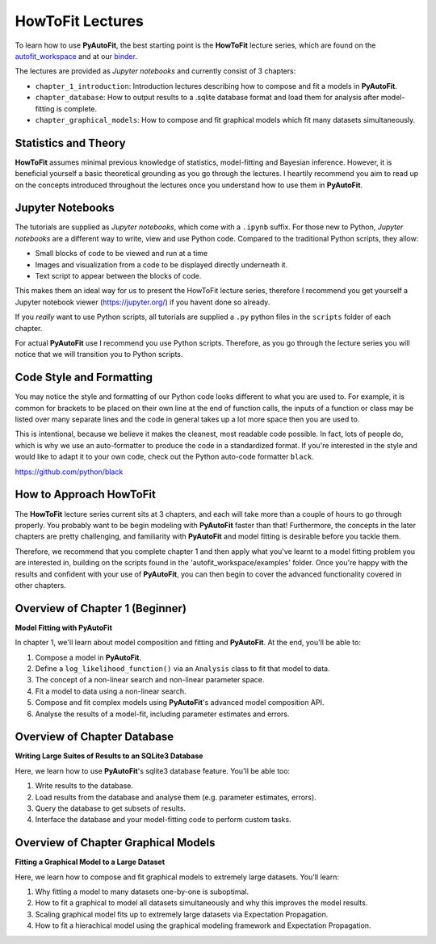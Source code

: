 .. _howtofit:

HowToFit Lectures
=================

To learn how to use **PyAutoFit**, the best starting point is the **HowToFit** lecture series, which are found on
the `autofit_workspace <https://github.com/Jammy2211/autofit_workspace>`_ and at
our `binder <https://mybinder.org/v2/gh/Jammy2211/autofit_workspace/HEAD>`_.

The lectures are provided as *Jupyter notebooks* and currently consist of 3 chapters:

- ``chapter_1_introduction``: Introduction lectures describing how to compose and fit a models in **PyAutoFit**.
- ``chapter_database``: How to output results to a .sqlite database format and load them for analysis after model-fitting is complete.
- ``chapter_graphical_models``: How to compose and fit graphical models which fit many datasets simultaneously.

Statistics and Theory
---------------------

**HowToFit** assumes minimal previous knowledge of statistics, model-fitting and Bayesian inference. However, it is beneficial
yourself a basic theoretical grounding as you go through the lectures. I heartily recommend you aim to read up on
the concepts introduced throughout the lectures once you understand how to use them in **PyAutoFit**.

Jupyter Notebooks
-----------------

The tutorials are supplied as *Jupyter notebooks*, which come with a ``.ipynb`` suffix. For those new to
Python, *Jupyter notebooks* are a different way to write, view and use Python code. Compared to the
traditional Python scripts, they allow:

- Small blocks of code to be viewed and run at a time
- Images and visualization from a code to be displayed directly underneath it.
- Text script to appear between the blocks of code.

This makes them an ideal way for us to present the HowToFit lecture series, therefore I recommend you get
yourself a Jupyter notebook viewer (https://jupyter.org/) if you havent done so already.

If you *really* want to use Python scripts, all tutorials are supplied a ``.py`` python files in the ``scripts``
folder of each chapter.

For actual **PyAutoFit** use I recommend you use Python scripts. Therefore, as you go through the lecture
series you will notice that we will transition you to Python scripts.

Code Style and Formatting
-------------------------

You may notice the style and formatting of our Python code looks different to what you are used to. For
example, it is common for brackets to be placed on their own line at the end of function calls, the inputs
of a function or class may be listed over many separate lines and the code in general takes up a lot more
space then you are used to.

This is intentional, because we believe it makes the cleanest, most readable code possible. In fact, lots
of people do, which is why we use an auto-formatter to produce the code in a standardized format. If you're
interested in the style and would like to adapt it to your own code, check out the Python auto-code formatter
``black``.

https://github.com/python/black

How to Approach HowToFit
------------------------

The **HowToFit** lecture series current sits at 3 chapters, and each will take more than a couple of hours to go through
properly. You probably want to be begin modeling with **PyAutoFit** faster than that! Furthermore, the concepts in the
later chapters are pretty challenging, and familiarity with **PyAutoFit** and model fitting is desirable before you
tackle them.

Therefore, we recommend that you complete chapter 1 and then apply what you've learnt to a model fitting problem you are
interested in, building on the scripts found in the 'autofit_workspace/examples' folder. Once you're happy
with the results and confident with your use of **PyAutoFit**, you can then begin to cover the advanced functionality
covered in other chapters.

Overview of Chapter 1 (Beginner)
--------------------------------

**Model Fitting with PyAutoFit**

In chapter 1, we'll learn about model composition and fitting and **PyAutoFit**. At the end, you'll
be able to:

1) Compose a model in **PyAutoFit**.
2) Define a ``log_likelihood_function()`` via an ``Analysis`` class to fit that model to data.
3) The concept of a non-linear search and non-linear parameter space.
4) Fit a model to data using a non-linear search.
5) Compose and fit complex models using **PyAutoFit**'s advanced model composition API.
6) Analyse the results of a model-fit, including parameter estimates and errors.

Overview of Chapter Database
----------------------------

**Writing Large Suites of Results to an SQLite3 Database**

Here, we learn how to use **PyAutoFit**'s sqlite3 database feature. You'll be able too:

1) Write results to the database.
2) Load results from the database and analyse them (e.g. parameter estimates, errors).
3) Query the database to get subsets of results.
4) Interface the database and your model-fitting code to perform custom tasks.

Overview of Chapter Graphical Models
------------------------------------

**Fitting a Graphical Model to a Large Dataset**

Here, we learn how to compose and fit graphical models to extremely large datasets. You'll learn:

1) Why fitting a model to many datasets one-by-one is suboptimal.
2) How to fit a graphical to model all datasets simultaneously and why this improves the model results.
3) Scaling graphical model fits up to extremely large datasets via Expectation Propagation.
4) How to fit a hierachical model using the graphical modeling framework and Expectation Propagation.